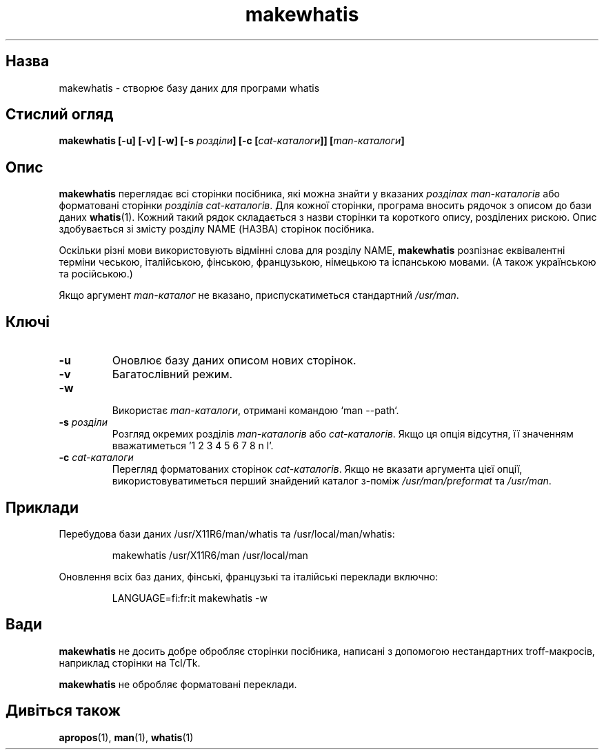 ." © 2005-2007 DLOU, GNU FDL
." URL: <http://docs.linux.org.ua/index.php/Man_Contents>
." Supported by <docs@linux.org.ua>
."
." Permission is granted to copy, distribute and/or modify this document
." under the terms of the GNU Free Documentation License, Version 1.2
." or any later version published by the Free Software Foundation;
." with no Invariant Sections, no Front-Cover Texts, and no Back-Cover Texts.
." 
." A copy of the license is included  as a file called COPYING in the
." main directory of the man-pages-* source package.
."
." This manpage has been automatically generated by wiki2man.py
." This tool can be found at: <http://wiki2man.sourceforge.net>
." Please send any bug reports, improvements, comments, patches, etc. to
." E-mail: <wiki2man-develop@lists.sourceforge.net>.

.TH "makewhatis" "8" "2007-10-27-16:31" "© 2005-2007 DLOU, GNU FDL" "2007-10-27-16:31"

."MAKEWHATIS 8 2007-10-19 Linux "Адміністративні команди"

.SH "Назва"
.PP
makewhatis \- створює базу даних для програми whatis

.SH "Стислий огляд"
.PP
\fBmakewhatis [\-u] [\-v] [\-w] [\-s\fR \fIрозділи\fR\fB] [\-c [\fR\fIcat\-каталоги\fR\fB]] [\fR\fIman\-каталоги\fR\fB]\fR

.SH "Опис"
.PP
\fBmakewhatis\fR переглядає всі сторінки посібника, які можна знайти у вказаних \fIрозділах man\-каталогів\fR або форматовані сторінки \fIрозділів cat\-каталогів\fR.
Для кожної сторінки, програма вносить рядочок з описом до бази даних 
\fBwhatis\fR(1).
Кожний такий рядок складається з назви сторінки та короткого опису, розділених
рискою. Опис здобувається зі змісту розділу NAME (НАЗВА) сторінок посібника.

Оскільки різні мови використовують відмінні слова для розділу NAME, \fBmakewhatis\fR розпізнає еквівалентні терміни чеською, італійською, фінською, французькою,
німецькою та іспанською мовами. (А також українською та російською.)

Якщо аргумент \fIman\-каталог\fR
не вказано, приспускатиметься стандартний \fI/usr/man\fR.

.SH "Ключі"
.PP
.TP
.B \fB\-u\fR
Оновлює базу даних описом нових сторінок.
.TP
.B \fB\-v\fR
Багатослівний режим.
.TP
.B \fB\-w\fR
 Використає \fIman\-каталоги\fR, отримані командою `man \-\-path`.
.TP
.B \fB\-s\fR \fIрозділи\fR
 Розгляд окремих розділів \fIman\-каталогів\fR або \fIcat\-каталогів\fR. Якщо ця опція відсутня, її значенням вважатиметься '1 2 3 4 5 6 7 8 n l'.
.TP
.B \fB\-c\fR \fIcat\-каталоги\fR
 Перегляд форматованих сторінок \fIcat\-каталогів\fR. Якщо не вказати аргумента цієї опції, використовуватиметься перший знайдений каталог з\-поміж \fI/usr/man/preformat\fR та \fI/usr/man\fR.

.SH "Приклади"
.PP
Перебудова бази даних /usr/X11R6/man/whatis та /usr/local/man/whatis:

.RS
.nf
    makewhatis /usr/X11R6/man /usr/local/man

.fi
.RE
Оновлення всіх баз даних, фінські, французькі та італійські переклади включно:

.RS
.nf
    LANGUAGE=fi:fr:it makewhatis \-w
 

.fi
.RE

.SH "Вади"
.PP
\fBmakewhatis\fR не досить добре обробляє сторінки посібника, написані з допомогою нестандартних troff\-макросів, наприклад сторінки на Tcl/Tk.

\fBmakewhatis\fR не обробляє форматовані переклади.

.SH "Дивіться також"
.PP
\fBapropos\fR(1), 
\fBman\fR(1),
\fBwhatis\fR(1)

."Переклав Віталій Цибуляк (tech@oboz.com.ua)

.RS
.nf
 

.fi
.RE
